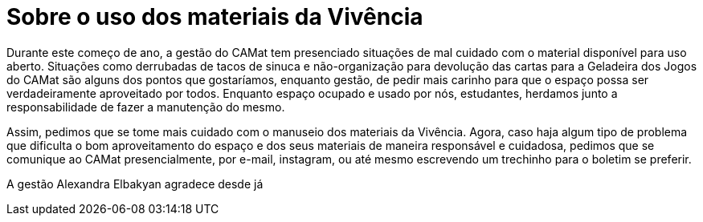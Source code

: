 = Sobre o uso dos materiais da Vivência
:page-identificador: 20240330_sobre_o_uso_dos_materiais_da_vivencia
:page-data: "30 de março de 2024"
:page-layout: boletim_post
:page-categories: [boletim_post]
:page-tags: ['boletim']
:page-boletim: "Março/2023 (9ed)"
:page-autoria: "CAMat"
:page-resumo: ['Breve comunicado da gestão Alexandra Elbakyan visto o frequente descuidado com os materiais da Vivência.']

Durante este começo de ano, a gestão do CAMat tem presenciado situações de mal cuidado com o material disponível para uso aberto. Situações como derrubadas de tacos de sinuca e não-organização para devolução das cartas para a Geladeira dos Jogos do CAMat são alguns dos pontos que gostaríamos, enquanto gestão, de pedir mais carinho para que o espaço possa ser verdadeiramente aproveitado por todos. Enquanto espaço ocupado e usado por nós, estudantes, herdamos junto a responsabilidade de fazer a manutenção do mesmo.

Assim, pedimos que se tome mais cuidado com o manuseio dos materiais da Vivência. Agora, caso haja algum tipo de problema que dificulta o bom aproveitamento do espaço e dos seus materiais de maneira responsável e cuidadosa, pedimos que se comunique ao CAMat presencialmente, por e-mail, instagram, ou até mesmo escrevendo um trechinho para o boletim se preferir.

A gestão Alexandra Elbakyan agradece desde já
